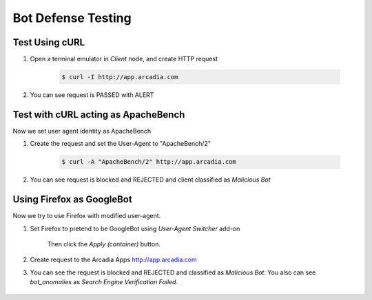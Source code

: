 Bot Defense Testing
====

Test Using cURL
---- 

#. Open a terminal emulator in *Client* node, and create HTTP request

    .. code-block::

        $ curl -I http://app.arcadia.com

#. You can see request is PASSED with ALERT

    .. image:: img/bot-a2.png

Test with cURL acting as ApacheBench
----

Now we set user agent identity as ApacheBench

#. Create the request and set the User-Agent to "ApacheBench/2"

    .. code-block::

        $ curl -A "ApacheBench/2" http://app.arcadia.com

#. You can see request is blocked and REJECTED and client classified as *Malicious Bot*

    .. image:: img/bot-b2.png

Using Firefox as GoogleBot
----

Now we try to use Firefox with modified user-agent.

#. Set Firefox to pretend to be GoogleBot using *User-Agent Switcher* add-on

    .. image:: img/bot-c2.png

    Then click the *Apply (container)* button.
    
#. Create request to the Arcadia Apps http://app.arcadia.com

#. You can see the request is blocked and REJECTED and classified as *Malicious Bot*. You also can see *bot_anomalies* as *Search Engine Verification Failed*.

    .. image:: img/bot-c3.png